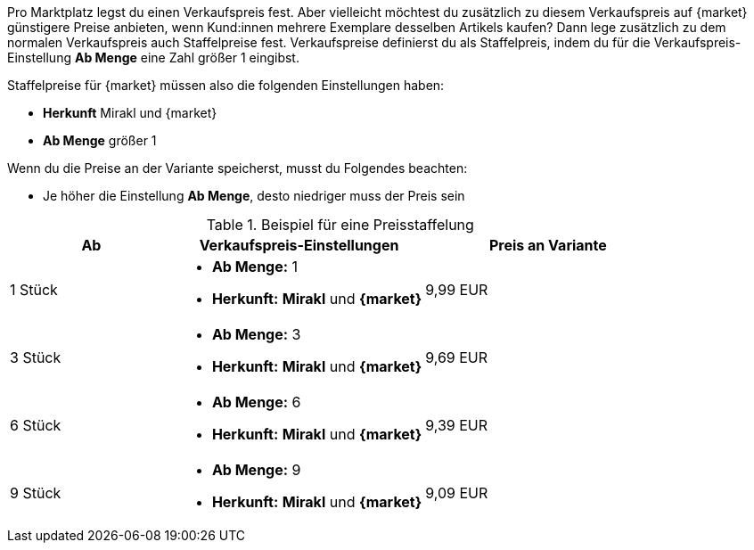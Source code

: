 Pro Marktplatz legst du einen Verkaufspreis fest. Aber vielleicht möchtest du zusätzlich zu diesem Verkaufspreis auf {market} günstigere Preise anbieten, wenn Kund:innen mehrere Exemplare desselben Artikels kaufen? Dann lege zusätzlich zu dem normalen Verkaufspreis auch Staffelpreise fest. Verkaufspreise definierst du als Staffelpreis, indem du für die Verkaufspreis-Einstellung *Ab Menge* eine Zahl größer 1 eingibst.

Staffelpreise für {market} müssen also die folgenden Einstellungen haben:

* *Herkunft* Mirakl und {market}
* *Ab Menge* größer 1

Wenn du die Preise an der Variante speicherst, musst du Folgendes beachten:

* Je höher die Einstellung *Ab Menge*, desto niedriger muss der Preis sein

[[table-volume-discount]]
.Beispiel für eine Preisstaffelung
[cols="2,3a,3"]
|===
|Ab |Verkaufspreis-Einstellungen |Preis an Variante

| 1 Stück
| * *Ab Menge:* 1
* *Herkunft:* *Mirakl* und *{market}*
| 9,99 EUR

| 3 Stück
| * *Ab Menge:* 3
* *Herkunft:* *Mirakl* und *{market}*
| 9,69 EUR

| 6 Stück
| * *Ab Menge:* 6
* *Herkunft:* *Mirakl* und *{market}*
| 9,39 EUR

| 9 Stück
| * *Ab Menge:* 9
* *Herkunft:* *Mirakl* und *{market}*
| 9,09 EUR
|===
